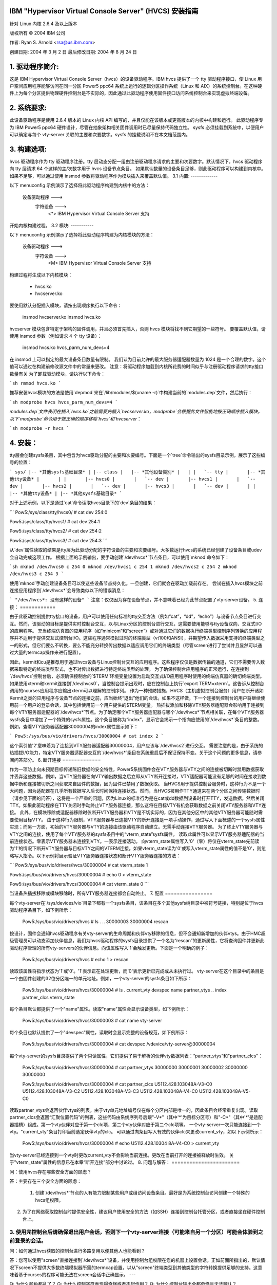 IBM "Hypervisor Virtual Console Server" (HVCS) 安装指南
===============================================================

针对 Linux 内核 2.6.4 及以上版本

版权所有 © 2004 IBM 公司

.. ===========================================================================
.. 注意：为了阅读此文件，最佳的编辑器设置是使用八个空格作为制表符。
.. ===========================================================================

作者: Ryan S. Arnold <rsa@us.ibm.com>

创建日期: 2004 年 3 月 2 日
最后修改日期: 2004 年 8 月 24 日

.. 目录:

    1. 驱动程序简介：
    2. 系统要求
    3. 构建选项:
        3.1 内置:
        3.2 模块:
    4. 安装:
    5. 连接:
    6. 断开连接:
    7. 配置:
    8. 常见问题与解答:
    9. 报告错误:

1. 驱动程序简介:
=======================

这是 IBM Hypervisor Virtual Console Server（hvcs）的设备驱动程序。IBM hvcs 提供了一个 tty 驱动程序接口，使 Linux 用户空间应用程序能够访问在同一分区 Power5 ppc64 系统上运行的逻辑分区操作系统（Linux 和 AIX）的系统控制台。在这种硬件上为每个分区提供物理硬件控制台是不实际的，因此通过此驱动程序使用固件接口访问系统控制台来实现虚拟终端设备。

2. 系统要求:
=======================

此设备驱动程序是使用 2.6.4 版本的 Linux 内核 API 编写的，并且仅能在该版本或更高版本的内核中构建和运行。
此驱动程序专为 IBM Power5 ppc64 硬件设计，尽管在抽象架构相关固件调用时已尽量保持代码独立性。
sysfs 必须挂载到系统中，以便用户可以确定与每个 vty-server 关联的主要和次要数字。sysfs 的挂载说明不在本文档范围内。

3. 构建选项:
=================

hvcs 驱动程序作为 tty 驱动程序注册。tty 层动态分配一组由注册驱动程序请求的主要和次要数字。默认情况下，hvcs 驱动程序向 tty 层请求 64 个这样的主/次数字用于 hvcs 设备节点条目。
如果默认数量的设备条目足够，则此驱动程序可以构建到内核中。如果不足够，可以通过使用 insmod 参数将驱动程序作为模块插入来覆盖默认值。
3.1 内置:
-------------

以下 menuconfig 示例演示了选择将此驱动程序构建到内核中的方法：

    设备驱动程序  --->
        字符设备  --->
            <*> IBM Hypervisor Virtual Console Server 支持

开始内核构建过程。
3.2 模块:
-----------

以下 menuconfig 示例演示了选择将此驱动程序构建为内核模块的方法：

    设备驱动程序  --->
        字符设备  --->
            <M> IBM Hypervisor Virtual Console Server 支持

构建过程将生成以下内核模块：

    - hvcs.ko
    - hvcserver.ko

要使用默认分配插入模块，请按出现顺序执行以下命令：

    insmod hvcserver.ko
    insmod hvcs.ko

hvcserver 模块包含特定于架构的固件调用，并且必须首先插入，否则 hvcs 模块将找不到它期望的一些符号。
要覆盖默认值，请使用 insmod 参数（例如请求 4 个 tty 设备）：

    insmod hvcs.ko hvcs_parm_num_devs=4

在 insmod 上可以指定的最大设备条目数量有限制。
我们认为目前允许的最大服务器适配器数量为 1024 是一个合理的数字。这个值可以通过在构建前修改源文件中的常量来更改。
注意：将驱动程序加载到内核所花费的时间似乎与注册驱动程序请求的tty接口数量有关
为了卸载驱动模块，请执行以下命令：

```sh
rmmod hvcs.ko
```

推荐安装hvcs模块的方法是使用`depmod`来在`/lib/modules/$(uname -r)`中构建当前的`modules.dep`文件，然后执行：

```sh
modprobe hvcs hvcs_parm_num_devs=4
```

`modules.dep`文件表明在插入`hvcs.ko`之前需要先插入`hvcserver.ko`，`modprobe`会根据此文件智能地按正确顺序插入模块。
以下`modprobe`命令用于按正确的顺序移除`hvcs`和`hvcserver`：

```sh
modprobe -r hvcs
```

4. 安装：
========

tty层会创建sysfs条目，其中包含为hvcs驱动分配的主要和次要编号。下面是一个`tree`命令输出的sysfs目录示例，展示了这些编号的位置：

```
sys/
|-- *其他sysfs基础目录*
|
|-- class
|   |-- *其他设备类别*
|   |
|   `-- tty
|       |-- *其他tty设备*
|       |
|       |-- hvcs0
|       |   `-- dev
|       |-- hvcs1
|       |   `-- dev
|       |-- hvcs2
|       |   `-- dev
|       |-- hvcs3
|       |   `-- dev
|       |
|       |-- *其他tty设备*
|
|-- *其他sysfs基础目录*
```

对于上述示例，以下是通过`cat`命令读取hvcs目录下的`dev`条目的结果：

```
Pow5:/sys/class/tty/hvcs0/ # cat dev
254:0

Pow5:/sys/class/tty/hvcs1/ # cat dev
254:1

Pow5:/sys/class/tty/hvcs2/ # cat dev
254:2

Pow5:/sys/class/tty/hvcs3/ # cat dev
254:3
```

从`dev`属性读取的结果是tty层为此驱动分配的字符设备的主要和次要编号。大多数运行hvcs的系统已经创建了设备条目或udev会自动完成这项工作。
根据上面的示例输出，要手动创建`/dev/hvcs*`节点条目，可以使用`mknod`命令如下：

```sh
mknod /dev/hvcs0 c 254 0
mknod /dev/hvcs1 c 254 1
mknod /dev/hvcs2 c 254 2
mknod /dev/hvcs3 c 254 3
```

使用`mknod`手动创建设备条目可以使这些设备节点持久化。一旦创建，它们就会在驱动加载前存在。
尝试在插入hvcs模块之前连接应用程序到`/dev/hvcs*`会导致类似以下的错误消息：

```
"/dev/hvcs*: 没有这样的设备"
```
注意：仅仅因为存在设备节点，并不意味着已经为此节点配置了vty-server设备。
5. 连接：
============

由于此驱动控制提供tty接口的设备，用户可以使用任何标准的tty交互方法（例如“cat”，“dd”，“echo”）与设备节点条目进行交互。然而，该驱动的目标是提供实时控制台交互，以与Linux分区的控制台进行交互，这需要使用能够与tty设备双向、交互式I/O的应用程序。
充当终端仿真器的应用程序（如“minicom”和“screen”）或对通过它们的数据执行终端类型控制序列转换的应用程序并不适用于提供交互式控制台I/O。这些程序通常模拟过时的终端类型（vt100和ANSI），并期望传入数据采用支持的终端类型之一的形式，但它们要么不转换，要么不能充分转换传出数据以适应调用它们的终端类型（尽管screen进行了尝试并且显然可以通过大量的termcap操作来进行配置）。

因此，kermit和cu是推荐用于通过hvcs设备与Linux控制台交互的应用程序。这些程序仅仅是数据传输的通道，它们不需要传入数据采取特定的终端类型形式，也不对传出数据进行特定终端类型的处理。
为了确保控制台应用程序的正常运行，在连接到`/dev/hvcs`控制台后，必须确保控制台的`$TERM`环境变量设置为启动交互式I/O应用程序时使用的终端仿真器的确切终端类型。如果使用xterm和kermit连接到`/dev/hvcs0`，当控制台提示出现时，应在控制台上执行`export TERM=xterm`。这告诉从控制台调用的ncurses应用程序应输出xterm可以理解的控制序列。
作为一种预防措施，HVCS（主机虚拟控制台服务）用户在断开诸如Kermit之类的应用程序与设备节点的连接之前，应当始终“退出”他们的会话。如果不这样做，下一个连接到控制台的用户将继续使用前一个用户的登录会话，其中包括使用前一个用户提供的$TERM变量。
热插拔添加和移除VTY服务器适配器会影响用于连接到每个VTY服务器适配器的`/dev/hvcs*`节点。为了确定哪个VTY服务器适配器与哪个`/dev/hvcs*`节点相关联，在每个VTY服务器sysfs条目中增加了一个特殊的sysfs属性。这个条目被称为“index”，显示它会揭示一个指向应使用的`/dev/hvcs*`条目的整数。例如，查看VTY服务器适配器30000004的index属性显示如下：

```
Pow5:/sys/bus/vio/drivers/hvcs/30000004 # cat index
2
```

这个索引值'2'意味着为了连接到VTY服务器适配器30000004，用户应该与`/dev/hvcs2`进行交互。
需要注意的是，由于系统的热插拔I/O能力，特定VTY服务器适配器交互的`/dev/hvcs*`条目在系统重启后不保证保持不变。关于这个问题的更多信息，请参阅问答部分。
6. 断开连接
=============

作为一项防止向未预期目标传递陈旧数据的安全特性，Power5系统固件会在VTY服务器与VTY之间的连接被切断时禁用数据获取并丢弃这些数据。例如，当VTY服务器在向VTY输出数据之后立即从VTY断开连接时，VTY适配器可能没有足够的时间在接收到数据中断和连接被切断之间获取来自固件的数据，因为固件已禁用了数据获取。
当HVCS用于提供控制台服务时，这种行为不是一个大问题，因为适配器在几乎所有数据写入后长时间保持连接状态。然而，当HVCS被用作TTY通道来在两个分区之间传输数据时（请参见下面的问答），这将是一个严重的问题，因为Linux的标准行为是在cat或dd数据到设备时打开TTY，发送数据，然后关闭TTY。如果此驱动程序在TTY关闭时手动终止VTY服务器连接，那么这将在目标VTY有机会获取数据之前关闭VTY服务器和VTY连接。
此外，在模块移除或适配器移除时仅断开VTY服务器和VTY是不切实际的，因为在其他分区中的其他VTY服务器可能随时需要使用目标VTY。
由于这种行为限制，VTY服务器与已连接VTY的断开连接是一项手动操作，通过写入下面概述的一个sysfs属性实现；而另一方面，初始的VTY服务器与VTY的连接由该驱动程序自动建立。无需手动连接VTY服务器。
为了终止VTY服务器与VTY之间的连接，使用了每个VTY服务器的sysfs条目中的“vterm_state”sysfs属性。
读取此属性可以显示VTY服务器适配器的当前连接状态。零表示VTY服务器未连接到VTY。一表示连接活动。
向vterm_state属性写入'0'（零）将仅在vterm_state先前读为'1'的情况下断开VTY服务器与目标VTY之间的VTERM连接。如果vterm_state读为'0'或写入vterm_state属性的值不是'0'，则忽略写入指令。以下示例将展示验证VTY服务器连接状态和断开VTY服务器连接的方法：

```
Pow5:/sys/bus/vio/drivers/hvcs/30000004 # cat vterm_state
1

Pow5:/sys/bus/vio/drivers/hvcs/30000004 # echo 0 > vterm_state

Pow5:/sys/bus/vio/drivers/hvcs/30000004 # cat vterm_state
0
```

当设备热插拔移除或模块移除时，所有VTY服务器连接都会自动终止。
7. 配置
================

每个vty-server在`/sys/devices/vio`目录下都有一个sysfs条目，该条目在多个其他sysfs树目录中被符号链接，特别是位于hvcs驱动程序条目下，如下例所示：

	Pow5:/sys/bus/vio/drivers/hvcs # ls
	.  ..  30000003  30000004  rescan

按设计，固件会通知hvcs驱动程序有关vty-server的生命周期和伙伴vty移除的信息，但不会通知新增加的伙伴vtys。由于HMC超级管理员可以动态添加伙伴信息，我们为hvcs驱动程序的sysfs目录提供了一个名为“rescan”的更新属性，它将查询固件并更新此驱动程序管理的所有vty-servers的伙伴信息。向该属性写入'1'会触发更新。下面是一个明确的例子：

	Pow5:/sys/bus/vio/drivers/hvcs # echo 1 > rescan

读取该属性将指示状态为'1'或'0'。'1'表示正在处理更新，而'0'表示更新已完成或从未执行过。
vty-server在这个目录中的条目是一个由固件创建的32位分区唯一的单元地址。例如，一个vty-server的sysfs条目如下所示：

	Pow5:/sys/bus/vio/drivers/hvcs/30000004 # ls
	.   current_vty   devspec       name          partner_vtys
	..  index         partner_clcs  vterm_state

每个条目默认都提供了一个"name"属性。读取"name"属性会显示设备类型，如下例所示：

	Pow5:/sys/bus/vio/drivers/hvcs/30000003 # cat name
	vty-server

每个条目也默认提供了一个"devspec"属性，读取时会显示完整的设备规范，如下例所示：

	Pow5:/sys/bus/vio/drivers/hvcs/30000004 # cat devspec
	/vdevice/vty-server@30000004

每个vty-server的sysfs目录提供了两个只读属性，它们提供了易于解析的伙伴vty数据列表：“partner_vtys”和"partner_clcs"：

	Pow5:/sys/bus/vio/drivers/hvcs/30000004 # cat partner_vtys
	30000000
	30000001
	30000002
	30000000
	30000000

	Pow5:/sys/bus/vio/drivers/hvcs/30000004 # cat partner_clcs
	U5112.428.103048A-V3-C0
	U5112.428.103048A-V3-C2
	U5112.428.103048A-V3-C3
	U5112.428.103048A-V4-C0
	U5112.428.103048A-V5-C0

读取partner_vtys会返回伙伴vtys的列表。由于vty单元地址编号仅在每个分区内部是唯一的，因此条目会经常重复出现。读取partner_clcs会返回“汇聚位置代码”的列表，这些代码由系统序列号后跟"-V*"（其中'*'为目标分区号）和"-C*"（其中'*'是适配器插槽）组成。第一个vty伙伴对应于第一个clc项，第二个vty伙伴对应于第二个clc项等。
一个vty-server一次只能连接到一个vty。"current_vty"条目打印当前选定伙伴vty的clc。
可以通过向条目写入有效的伙伴clc来更改current_vty，如以下示例所示：

	Pow5:/sys/bus/vio/drivers/hvcs/30000004 # echo U5112.428.10304
	8A-V4-C0 > current_vty

当vty-server已经连接到一个vty时更改current_vty不会影响当前连接。更改在当前打开的连接被释放时生效。
关于"vterm_state"属性的信息已在本章“断开连接”部分中讨论过。
8. 问题与解答：
=======================

问：使用hvcs存在哪些安全方面的顾虑？

答：主要存在三个安全方面的顾虑：

	1. 创建`/dev/hvcs*`节点的人有能力限制某些用户或组访问设备条目。最好是为系统控制台访问创建一个特殊的hvcs组权限。
2. 为了在网络获取控制台时提供安全性，建议用户使用安全的方法（如SSH）连接到控制台托管分区，或者直接坐在硬件控制台上。
3. 使用完控制台后请确保退出用户会话，否则下一个vty-server连接（可能来自另一个分区）可能会体验到之前登录的会话。
---------------------------------------------------------------------------

问：如何通过hvcs获取的控制台进行多路复用以便其他人也能看到？

答：您可以使用"screen"直接连接到`/dev/hvcs*`设备，并使用控制台组权限在您的机器上设置会话。正如前面所指出的，默认情况下screen不提供大多数终端模拟器所需的termcap设置，以从"screen"终端类型到其他类型的字符转换提供足够的支持。这意味着基于curses的程序可能无法在screen会话中正确显示。
---

Q: 为什么颜色都乱了？
Q: 为什么控制字符表现得奇怪或者不起作用？
Q: 为什么控制台输出全都奇怪且无法辨认？

A: 请参阅前面的“连接”部分，讨论应用程序如何影响字符控制序列的显示。此外，仅仅因为你使用 xterm 登录到控制台，并不意味着其他人没有先于你使用 HMC 控制台（vt320）登录控制台并留下登录会话。最好的做法是在获取控制台时将 TERM 设置为你的终端模拟器的类型。此外，请确保在断开与控制台的连接前“退出”控制台。这样可以确保下一个用户在登录时设置他们自己的 TERM 类型。

---

Q: 当我尝试用 Kermit 连接到 hvcs 设备时，我得到如下提示：“抱歉，无法打开连接：/dev/hvcs*”，这是怎么回事？

A: 可能是另一个 Power5 控制台机制占用了虚拟终端并且没有释放它。你可以尝试通过右键点击分区然后选择“关闭终端”来强制从 HMC 断开控制台连接。否则，你需要找到拥有控制台权限的人。有可能你已经在另一个 Kermit 会话中打开了控制台只是忘记了。请查看 Power5 系统的控制台选项以确定系统控制台可能被占用的多种方式。
或者

A: 另一个用户可能当前没有连接到 /dev/hvcs 设备，但 vterm_state 显示他们仍然保持着 vty-server 连接。他们需要按照“断开连接”部分中描述的方法来释放这个连接，以便其他人可以连接到目标 vty。
或者

A: 你用于执行 Kermit 的用户配置文件可能没有使用 /dev/hvcs* 设备的权限。
或者

A: 你可能还没有插入 hvcs.ko 模块，但是 /dev/hvcs* 入口依然存在（在没有 udev 的系统上）
或者

A: 没有一个与现有 /dev/hvcs* 入口对应的 vty-server 设备。

---

Q: 当我尝试用 Kermit 连接到 hvcs 设备时，我得到如下提示：“抱歉，拒绝写入 UUCP 锁定文件目录。”

A: 你指定的 /dev/hvcs* 入口可能不存在于你说的位置？也许你还没有插入模块（对于有 udev 的系统）。

---

Q: 如果我已经安装了一个 Linux 分区，我可以使用该分区上的 hvcs 来为第二个 Linux 分区的安装提供控制台吗？

A: 是的，前提是你是使用 Kermit、cu 或其他不提供终端模拟的程序连接到 /dev/hvcs* 设备。
---

Q: 使用此驱动程序，我可以同时连接到多个分区的控制台吗？

A: 可以。当然，这意味着必须为此分区配置多个vty-server，并且每个都必须指向一个未连接的vty。

---

Q: hvcs驱动程序是否支持动态（热插拔）添加设备？

A: 是的，如果你的系统启用了dlpar和热插拔功能并且这些功能已经构建到内核中，那么hvcs驱动程序被配置为动态处理新设备的添加和未使用设备的移除。

---

Q: 重启后，不知何故/`dev/hvcs*`没有映射到相同的vty-server适配器。发生了什么？

A: 将vty-server适配器分配给/`dev/hvcs*`条目的操作总是按照适配器暴露的顺序进行。由于该驱动程序具有热插拔功能，热插拔添加的vty-server可能与模块加载时的顺序不同。在动态添加之后重新启动或重新加载模块可能会导致如果vty-server适配器在两个其他vty-server适配器之间插入，则/`dev/hvcs*`和vty-server之间的关联发生变化。请参考上面的部分来确定哪个vty-server与哪个/`dev/hvcs*`节点相关联（提示：查看vty-server的sysfs“index”属性）。

---

Q: 我可以使用/`dev/hvcs*`作为管道到另一个分区的通道，并使用该分区上的tty设备作为管道的另一端吗？

A: 是的，在Power5平台上，hvc_console驱动程序为额外的/`dev/hvc*`设备提供了tty接口（其中/`dev/hvc0`很可能是控制台）。为了让两个分区之间的tty通道工作，HMC超级管理员必须通过HMC GUI为目标分区创建一个额外的“串行服务器”，这将在目标分区重启后显示为/`dev/hvc*`。然后，HMC超级管理员为当前分区创建一个额外的“串行客户端”，并将其指向目标分区中新创建的“串行服务器”适配器（记住槽位）。这会显示为一个额外的/`dev/hvcs*`设备。现在可以在目标系统上配置一个程序来读取或写入/`dev/hvc*`，并在当前分区上配置另一个程序来读取或写入/`dev/hvcs*`。现在你就在两个分区之间有了一个tty通道。

---

9. 报告错误：
=============

报告错误的正确渠道是通过提供你的操作系统的Linux发行版公司，或者通过向PowerPC开发邮件列表发送问题：

linuxppc-dev@lists.ozlabs.org

这个请求是为了提供一个记录在案且可搜索的公共交流平台，以便围绕此驱动程序的问题及其解决方案能够为所有用户带来益处。
